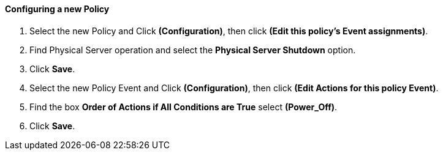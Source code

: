 ==== Configuring a new Policy

1.  Select the new Policy and Click **(Configuration)**, then click **(Edit this policy’s Event assignments)**.

2.  Find Physical Server operation and select the *Physical Server Shutdown* option.

3.  Click **Save**.

4.  Select the new Policy Event and Click **(Configuration)**, then click **(Edit Actions for this policy Event)**.

5.  Find the box *Order of Actions if All Conditions are True* select **(Power_Off)**.

6.  Click **Save**.